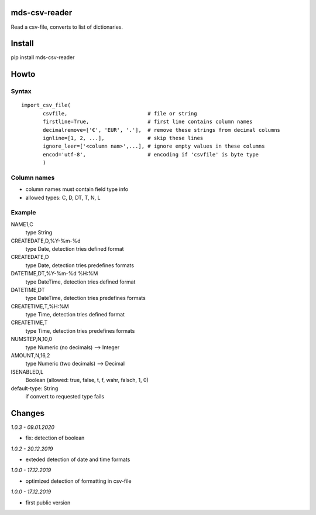 mds-csv-reader
==============
Read a csv-file, converts to list of dictionaries.

Install
=======
pip install mds-csv-reader

Howto
=====

Syntax
------

::

  import_csv_file(
         csvfile,                          # file or string
         firstline=True,                   # first line contains column names
         decimalremove=['€', 'EUR', '.'],  # remove these strings from decimal columns
         ignline=[1, 2, ...],              # skip these lines
         ignore_leer=['<column nam>',...], # ignore empty values in these columns
         encod='utf-8',                    # encoding if 'csvfile' is byte type
         )

Column names
------------

- column names must contain field type info
- allowed types: C, D, DT, T, N, L

Example
-------

NAME1,C
 type String
CREATEDATE,D,%Y-%m-%d
 type Date, detection tries defined format
CREATEDATE,D
 type Date, detection tries predefines formats
DATETIME,DT,%Y-%m-%d %H:%M
 type DateTime, detection tries defined format
DATETIME,DT
 type DateTime, detection tries predefines formats
CREATETIME,T,%H:%M
 type Time, detection tries defined format
CREATETIME,T
 type Time, detection tries predefines formats
NUMSTEP,N,10,0
 type Numeric (no decimals) --> Integer
AMOUNT,N,16,2
 type Numeric (two decimals) --> Decimal
ISENABLED,L
 Boolean (allowed: true, false, t, f, wahr, falsch, 1, 0)
default-type: String
 if convert to requested type fails


Changes
=======

*1.0.3 - 09.01.2020*

- fix: detection of boolean

*1.0.2 - 20.12.2019*

- exteded detection of date and time formats

*1.0.0 - 17.12.2019*

- optimized detection of formatting in csv-file

*1.0.0 - 17.12.2019*

- first public version
